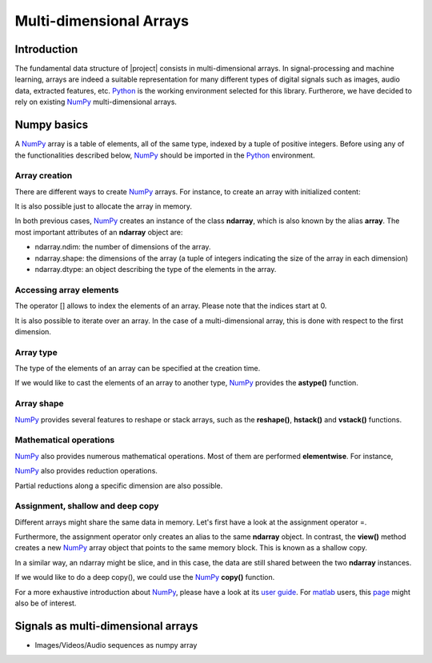 .. vim: set fileencoding=utf-8 :
.. Laurent El Shafey <Laurent.El-Shafey@idiap.ch>
.. Wed Mar 14 12:31:35 2012 +0100
.. 
.. Copyright (C) 2011-2012 Idiap Research Institute, Martigny, Switzerland
.. 
.. This program is free software: you can redistribute it and/or modify
.. it under the terms of the GNU General Public License as published by
.. the Free Software Foundation, version 3 of the License.
.. 
.. This program is distributed in the hope that it will be useful,
.. but WITHOUT ANY WARRANTY; without even the implied warranty of
.. MERCHANTABILITY or FITNESS FOR A PARTICULAR PURPOSE.  See the
.. GNU General Public License for more details.
.. 
.. You should have received a copy of the GNU General Public License
.. along with this program.  If not, see <http://www.gnu.org/licenses/>.

**************************
 Multi-dimensional Arrays
**************************


Introduction
============

The fundamental data structure of |project| consists in multi-dimensional
arrays. In signal-processing and machine learning, arrays are indeed a suitable
representation for many different types of digital signals such as images, 
audio data, extracted features, etc. `Python`_ is the working environment
selected for this library. Furtherore, we have decided to rely on existing
`NumPy`_ multi-dimensional arrays.


Numpy basics
============

A `NumPy`_ array is a table of elements, all of the same type, indexed by a 
tuple of positive integers. Before using any of the functionalities described
below, `NumPy`_ should be imported in the `Python`_ environment.

.. doctest::

   >>> import numpy


Array creation
~~~~~~~~~~~~~~

There are different ways to create `NumPy`_ arrays. For instance, to create an
array with initialized content:

.. testsetup:: *

   import numpy

.. doctest::

   >>> A = numpy.array([[1,2,3,4],[5,6,7,8]]) # Creates a 2D array with initialized values
   >>> print A
   [[1 2 3 4]
    [5 6 7 8]]

It is also possible just to allocate the array in memory.

.. doctest::
   :options: +NORMALIZE_WHITESPACE

   >>> B = numpy.ndarray((2,4)) # Creates a 2D array with uninitialized values
   >>> B.fill(7) # Fill it in with a constant value 7
   >>> print B
   [[ 7. 7. 7. 7.]
    [ 7. 7. 7. 7.]]

In both previous cases, `NumPy`_ creates an instance of the class **ndarray**,
which is also known by the alias **array**. The most important attributes of 
an **ndarray** object are:

* ndarray.ndim: the number of dimensions of the array.

* ndarray.shape: the dimensions of the array (a tuple of integers indicating the size of the array in each dimension)

* ndarray.dtype: an object describing the type of the elements in the array.


Accessing array elements
~~~~~~~~~~~~~~~~~~~~~~~~

The operator [] allows to index the elements of an array. Please note that 
the indices start at 0.

.. doctest::

   >>> A = numpy.array([[1,2,3,4],[5,6,7,8]]) # Creates a 2D array with initialized values
   >>> print A[0,1]
   2

It is also possible to iterate over an array. In the case of a 
multi-dimensional array, this is done with respect to the first dimension.

.. doctest::
   :options: +NORMALIZE_WHITESPACE

   >>> for row in A: print row
   [1 2 3 4]
   [5 6 7 8]


Array type
~~~~~~~~~~

The type of the elements of an array can be specified at the creation time.

.. doctest::

   >>> C = numpy.array( [[1,2], [3,4]], dtype='float64' )
   >>> print C.dtype
   float64


If we would like to cast the elements of an array to another type, `NumPy`_ 
provides the **astype()** function.

.. doctest::

   >>> D = C.astype('uint8')
   >>> print D.dtype
   uint8


Array shape
~~~~~~~~~~~

`NumPy`_ provides several features to reshape or stack arrays, such as the
**reshape()**, **hstack()** and **vstack()** functions.

.. doctest::

   >>> E = D.reshape((1,4))
   >>> print E.shape
   (1, 4)
   >>> a = numpy.array( [1,2], dtype='uint8' )
   >>> b = numpy.array( [3,4], dtype='uint8' )
   >>> F = numpy.vstack((a,b))
   >>> print F
   [[1 2]
    [3 4]]
   >>> G = numpy.hstack((a,b))
   >>> print G
   [1 2 3 4]


Mathematical operations
~~~~~~~~~~~~~~~~~~~~~~~

`NumPy`_ also provides numerous mathematical operations. Most of them are 
performed **elementwise**. For instance,

.. doctest::
   :options: +NORMALIZE_WHITESPACE

   >>> a = numpy.array([1,2,3,4])
   >>> b = numpy.array([4,3,2,1])
   >>> c = a+b
   >>> print c
   [5 5 5 5]
   >>> d = a*b
   >>> print d
   [4 6 6 4]
   >>> e = numpy.exp(a)
   >>> print e
   [ 2.71828183 7.3890561 20.08553692 54.59815003]


`NumPy`_ also provides reduction operations.

.. doctest::
   :options: +NORMALIZE_WHITESPACE
   
   >>> print a.sum()
   10
   >>> print a.max()
   4

Partial reductions along a specific dimension are also possible.

.. doctest::
   :options: +NORMALIZE_WHITESPACE
   
   >>> A = numpy.array([[1,2,3,4],[5,6,7,8]]) # Creates a 2D array with initialized values
   >>> print A.sum(axis=0)
   [ 6 8 10 12]
   >>> print A.max(axis=1)
   [4 8]



Assignment, shallow and deep copy
~~~~~~~~~~~~~~~~~~~~~~~~~~~~~~~~~

Different arrays might share the same data in memory. Let's first have a look
at the assignment operator =.

.. doctest::
   :options: +NORMALIZE_WHITESPACE

   >>> a = numpy.array([1,2,3,4], dtype='uint8')
   >>> b = a # Asignment -> No copy at all
   >>> print b is a # a and b are two names for the same ndarray object
   True

Furthermore, the assignment operator only creates an alias to the same 
**ndarray** object. In contrast, the **view()** method creates a new 
`NumPy`_ array object that points to the same memory block. This is known as a
shallow copy.

.. doctest::
   :options: +NORMALIZE_WHITESPACE

   >>> c = a.view()
   >>> print c is a  # a and b are two different ndarray objects
   False
   >>> c[2] = 7  # but they share the same data in memory
   >>> print a
   [1 2 7 4]

In a similar way, an ndarray might be slice, and in this case, the data are 
still shared between the two **ndarray** instances.

.. doctest::
   :options: +NORMALIZE_WHITESPACE

   >>> d = a[0:3] # d is a slice of a (elements 0 to 3 excluded)
   >>> print d is a  # a and d are two different ndarray objects
   False
   >>> print len(d)
   3
   >>> d[0] = 0 # but they share the same data in memory
   >>> print a
   [0 2 7 4]

If we would like to do a deep copy(), we could use the `NumPy`_ **copy()**
function.

.. doctest::
   :options: +NORMALIZE_WHITESPACE

   >>> e = a.copy() # e is a complete copy of a
   >>> e[0] = 7
   >>> print a
   [0 2 7 4]

For a more exhaustive introduction about `NumPy`_, please have a look at its 
`user guide`_. For `matlab`_ users, this `page`_ might also be of 
interest.


Signals as multi-dimensional arrays
===================================

* Images/Videos/Audio sequences as numpy array

.. Place here your external references

.. _python: http://www.python.org
.. _numpy: http://numpy.scipy.org
.. _user guide: http://docs.scipy.org/doc/numpy/user/
.. _matlab: http://www.mathworks.ch/products/matlab/
.. _page: http://www.scipy.org/NumPy_for_Matlab_Users page
